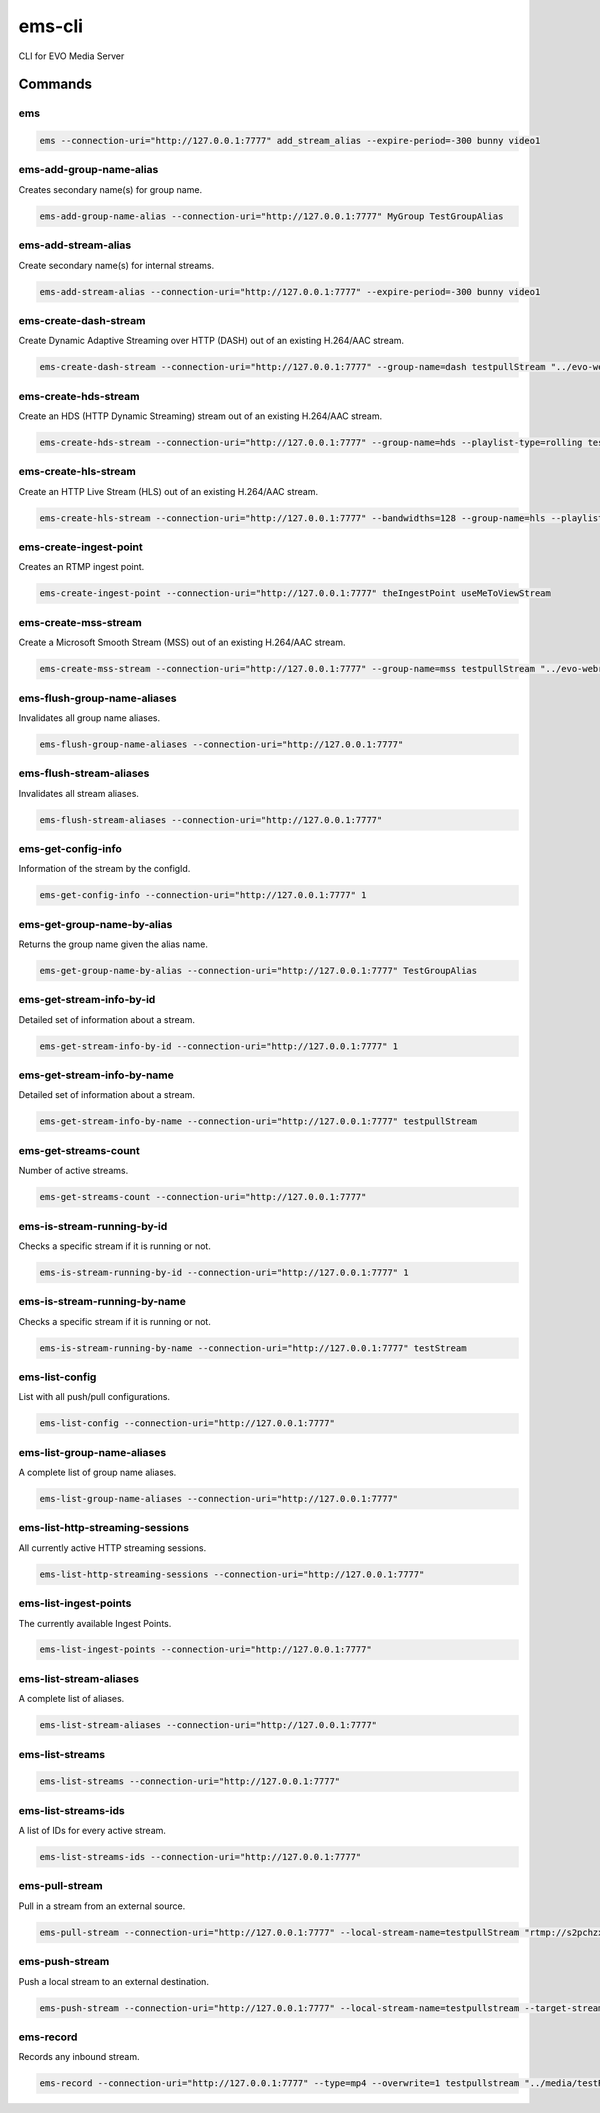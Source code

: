 =======
ems-cli
=======

.. image:: https://codeclimate.com/github/tomi77/ems-cli/badges/gpa.svg
   :target: https://codeclimate.com/github/tomi77/ems-cli
   :alt: Code Climate

CLI for EVO Media Server

Commands
========

ems
---

.. sourcecode:: sh

 ems --connection-uri="http://127.0.0.1:7777" add_stream_alias --expire-period=-300 bunny video1

ems-add-group-name-alias
------------------------

Creates secondary name(s) for group name.

.. sourcecode:: sh

 ems-add-group-name-alias --connection-uri="http://127.0.0.1:7777" MyGroup TestGroupAlias

ems-add-stream-alias
--------------------

Create secondary name(s) for internal streams.

.. sourcecode:: sh

 ems-add-stream-alias --connection-uri="http://127.0.0.1:7777" --expire-period=-300 bunny video1

ems-create-dash-stream
----------------------

Create Dynamic Adaptive Streaming over HTTP (DASH) out of an existing H.264/AAC stream.

.. sourcecode:: sh

 ems-create-dash-stream --connection-uri="http://127.0.0.1:7777" --group-name=dash testpullStream "../evo-webroot"

ems-create-hds-stream
---------------------

Create an HDS (HTTP Dynamic Streaming) stream out of an existing H.264/AAC stream.

.. sourcecode:: sh

 ems-create-hds-stream --connection-uri="http://127.0.0.1:7777" --group-name=hds --playlist-type=rolling testpullStream "../evo-webroot"

ems-create-hls-stream
---------------------

Create an HTTP Live Stream (HLS) out of an existing H.264/AAC stream.

.. sourcecode:: sh

 ems-create-hls-stream --connection-uri="http://127.0.0.1:7777" --bandwidths=128 --group-name=hls --playlist-type=rolling --playlist-length=10 --chunk-length=5 hlstest "/MyWebRoot/"

ems-create-ingest-point
-----------------------

Creates an RTMP ingest point.

.. sourcecode:: sh

 ems-create-ingest-point --connection-uri="http://127.0.0.1:7777" theIngestPoint useMeToViewStream

ems-create-mss-stream
---------------------

Create a Microsoft Smooth Stream (MSS) out of an existing H.264/AAC stream.

.. sourcecode:: sh

 ems-create-mss-stream --connection-uri="http://127.0.0.1:7777" --group-name=mss testpullStream "../evo-webroot"

ems-flush-group-name-aliases
----------------------------

Invalidates all group name aliases.

.. sourcecode:: sh

 ems-flush-group-name-aliases --connection-uri="http://127.0.0.1:7777"

ems-flush-stream-aliases
------------------------

Invalidates all stream aliases.

.. sourcecode:: sh

 ems-flush-stream-aliases --connection-uri="http://127.0.0.1:7777"

ems-get-config-info
-------------------

Information of the stream by the configId.

.. sourcecode:: sh

 ems-get-config-info --connection-uri="http://127.0.0.1:7777" 1

ems-get-group-name-by-alias
---------------------------

Returns the group name given the alias name.

.. sourcecode:: sh

 ems-get-group-name-by-alias --connection-uri="http://127.0.0.1:7777" TestGroupAlias

ems-get-stream-info-by-id
-------------------------

Detailed set of information about a stream.

.. sourcecode:: sh

 ems-get-stream-info-by-id --connection-uri="http://127.0.0.1:7777" 1

ems-get-stream-info-by-name
---------------------------

Detailed set of information about a stream.

.. sourcecode:: sh

 ems-get-stream-info-by-name --connection-uri="http://127.0.0.1:7777" testpullStream

ems-get-streams-count
---------------------

Number of active streams.

.. sourcecode:: sh

 ems-get-streams-count --connection-uri="http://127.0.0.1:7777"

ems-is-stream-running-by-id
---------------------------

Checks a specific stream if it is running or not.

.. sourcecode:: sh

 ems-is-stream-running-by-id --connection-uri="http://127.0.0.1:7777" 1

ems-is-stream-running-by-name
-----------------------------

Checks a specific stream if it is running or not.

.. sourcecode:: sh

 ems-is-stream-running-by-name --connection-uri="http://127.0.0.1:7777" testStream

ems-list-config
---------------

List with all push/pull configurations.

.. sourcecode:: sh

 ems-list-config --connection-uri="http://127.0.0.1:7777"

ems-list-group-name-aliases
---------------------------

A complete list of group name aliases.

.. sourcecode:: sh

 ems-list-group-name-aliases --connection-uri="http://127.0.0.1:7777"

ems-list-http-streaming-sessions
--------------------------------

All currently active HTTP streaming sessions.

.. sourcecode:: sh

 ems-list-http-streaming-sessions --connection-uri="http://127.0.0.1:7777"

ems-list-ingest-points
----------------------

The currently available Ingest Points.

.. sourcecode:: sh

 ems-list-ingest-points --connection-uri="http://127.0.0.1:7777"

ems-list-stream-aliases
-----------------------

A complete list of aliases.

.. sourcecode:: sh

 ems-list-stream-aliases --connection-uri="http://127.0.0.1:7777"

ems-list-streams
----------------

.. sourcecode:: sh

 ems-list-streams --connection-uri="http://127.0.0.1:7777"

ems-list-streams-ids
--------------------

A list of IDs for every active stream.

.. sourcecode:: sh

 ems-list-streams-ids --connection-uri="http://127.0.0.1:7777"

ems-pull-stream
---------------

Pull in a stream from an external source.

.. sourcecode:: sh

 ems-pull-stream --connection-uri="http://127.0.0.1:7777" --local-stream-name=testpullStream "rtmp://s2pchzxmtymn2k.cloudfront.net/cfx/st/mp4:sintel.mp4"

ems-push-stream
---------------

Push a local stream to an external destination.

.. sourcecode:: sh

 ems-push-stream --connection-uri="http://127.0.0.1:7777" --local-stream-name=testpullstream --target-stream-name=testpushStream "rtmp://DestinationAddress/live"

ems-record
----------

Records any inbound stream.

.. sourcecode:: sh

 ems-record --connection-uri="http://127.0.0.1:7777" --type=mp4 --overwrite=1 testpullstream "../media/testRecord"
